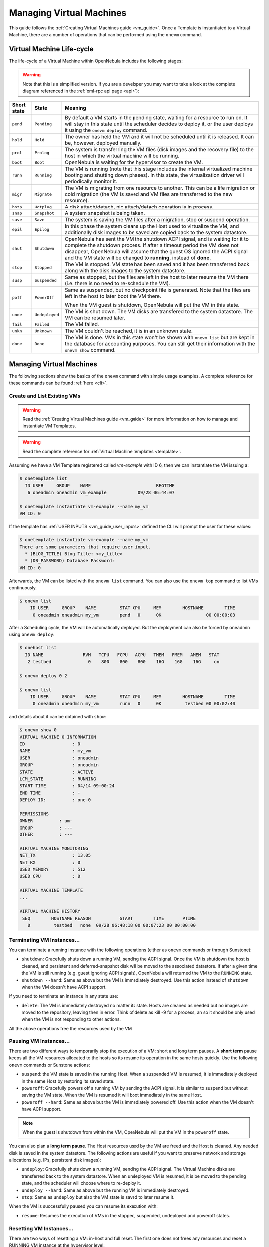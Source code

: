 .. _vm_guide_2:

==========================
Managing Virtual Machines
==========================

This guide follows the :ref:`Creating Virtual Machines guide <vm_guide>`. Once a Template is instantiated to a Virtual Machine, there are a number of operations that can be performed using the ``onevm`` command.

.. _vm_life_cycle_and_states:

Virtual Machine Life-cycle
==========================

The life-cycle of a Virtual Machine within OpenNebula includes the following stages:

.. warning:: Note that this is a simplified version. If you are a developer you may want to take a look at the complete diagram referenced in the :ref:`xml-rpc api page <api>`):

+-------------+----------------+----------------------------------------------------------------------------------------------------------------------------------------------------------------------------------------------------------------------------------------------------------------------------------------------------------+
| Short state |     State      |                                                                                                                                                 Meaning                                                                                                                                                  |
+=============+================+==========================================================================================================================================================================================================================================================================================================+
| ``pend``    | ``Pending``    | By default a VM starts in the pending state, waiting for a resource to run on. It will stay in this state until the scheduler decides to deploy it, or the user deploys it using the ``onevm deploy`` command.                                                                                           |
+-------------+----------------+----------------------------------------------------------------------------------------------------------------------------------------------------------------------------------------------------------------------------------------------------------------------------------------------------------+
| ``hold``    | ``Hold``       | The owner has held the VM and it will not be scheduled until it is released. It can be, however, deployed manually.                                                                                                                                                                                      |
+-------------+----------------+----------------------------------------------------------------------------------------------------------------------------------------------------------------------------------------------------------------------------------------------------------------------------------------------------------+
| ``prol``    | ``Prolog``     | The system is transferring the VM files (disk images and the recovery file) to the host in which the virtual machine will be running.                                                                                                                                                                    |
+-------------+----------------+----------------------------------------------------------------------------------------------------------------------------------------------------------------------------------------------------------------------------------------------------------------------------------------------------------+
| ``boot``    | ``Boot``       | OpenNebula is waiting for the hypervisor to create the VM.                                                                                                                                                                                                                                               |
+-------------+----------------+----------------------------------------------------------------------------------------------------------------------------------------------------------------------------------------------------------------------------------------------------------------------------------------------------------+
| ``runn``    | ``Running``    | The VM is running (note that this stage includes the internal virtualized machine booting and shutting down phases). In this state, the virtualization driver will periodically monitor it.                                                                                                              |
+-------------+----------------+----------------------------------------------------------------------------------------------------------------------------------------------------------------------------------------------------------------------------------------------------------------------------------------------------------+
| ``migr``    | ``Migrate``    | The VM is migrating from one resource to another. This can be a life migration or cold migration (the VM is saved and VM files are transferred to the new resource).                                                                                                                                     |
+-------------+----------------+----------------------------------------------------------------------------------------------------------------------------------------------------------------------------------------------------------------------------------------------------------------------------------------------------------+
| ``hotp``    | ``Hotplug``    | A disk attach/detach, nic attach/detach operation is in process.                                                                                                                                                                                                                                         |
+-------------+----------------+----------------------------------------------------------------------------------------------------------------------------------------------------------------------------------------------------------------------------------------------------------------------------------------------------------+
| ``snap``    | ``Snapshot``   | A system snapshot is being taken.                                                                                                                                                                                                                                                                        |
+-------------+----------------+----------------------------------------------------------------------------------------------------------------------------------------------------------------------------------------------------------------------------------------------------------------------------------------------------------+
| ``save``    | ``Save``       | The system is saving the VM files after a migration, stop or suspend operation.                                                                                                                                                                                                                          |
+-------------+----------------+----------------------------------------------------------------------------------------------------------------------------------------------------------------------------------------------------------------------------------------------------------------------------------------------------------+
| ``epil``    | ``Epilog``     | In this phase the system cleans up the Host used to virtualize the VM, and additionally disk images to be saved are copied back to the system datastore.                                                                                                                                                 |
+-------------+----------------+----------------------------------------------------------------------------------------------------------------------------------------------------------------------------------------------------------------------------------------------------------------------------------------------------------+
| ``shut``    | ``Shutdown``   | OpenNebula has sent the VM the shutdown ACPI signal, and is waiting for it to complete the shutdown process. If after a timeout period the VM does not disappear, OpenNebula will assume that the guest OS ignored the ACPI signal and the VM state will be changed to **running**, instead of **done**. |
+-------------+----------------+----------------------------------------------------------------------------------------------------------------------------------------------------------------------------------------------------------------------------------------------------------------------------------------------------------+
| ``stop``    | ``Stopped``    | The VM is stopped. VM state has been saved and it has been transferred back along with the disk images to the system datastore.                                                                                                                                                                          |
+-------------+----------------+----------------------------------------------------------------------------------------------------------------------------------------------------------------------------------------------------------------------------------------------------------------------------------------------------------+
| ``susp``    | ``Suspended``  | Same as stopped, but the files are left in the host to later resume the VM there (i.e. there is no need to re-schedule the VM).                                                                                                                                                                          |
+-------------+----------------+----------------------------------------------------------------------------------------------------------------------------------------------------------------------------------------------------------------------------------------------------------------------------------------------------------+
| ``poff``    | ``PowerOff``   | Same as suspended, but no checkpoint file is generated. Note that the files are left in the host to later boot the VM there.                                                                                                                                                                             |
|             |                |                                                                                                                                                                                                                                                                                                          |
|             |                | When the VM guest is shutdown, OpenNebula will put the VM in this state.                                                                                                                                                                                                                                 |
+-------------+----------------+----------------------------------------------------------------------------------------------------------------------------------------------------------------------------------------------------------------------------------------------------------------------------------------------------------+
| ``unde``    | ``Undeployed`` | The VM is shut down. The VM disks are transfered to the system datastore. The VM can be resumed later.                                                                                                                                                                                                   |
+-------------+----------------+----------------------------------------------------------------------------------------------------------------------------------------------------------------------------------------------------------------------------------------------------------------------------------------------------------+
| ``fail``    | ``Failed``     | The VM failed.                                                                                                                                                                                                                                                                                           |
+-------------+----------------+----------------------------------------------------------------------------------------------------------------------------------------------------------------------------------------------------------------------------------------------------------------------------------------------------------+
| ``unkn``    | ``Unknown``    | The VM couldn't be reached, it is in an unknown state.                                                                                                                                                                                                                                                   |
+-------------+----------------+----------------------------------------------------------------------------------------------------------------------------------------------------------------------------------------------------------------------------------------------------------------------------------------------------------+
| ``done``    | ``Done``       | The VM is done. VMs in this state won't be shown with ``onevm list`` but are kept in the database for accounting purposes. You can still get their information with the ``onevm show`` command.                                                                                                          |
+-------------+----------------+----------------------------------------------------------------------------------------------------------------------------------------------------------------------------------------------------------------------------------------------------------------------------------------------------------+

|Virtual Machine States|

Managing Virtual Machines
=========================

The following sections show the basics of the ``onevm`` command with simple usage examples. A complete reference for these commands can be found :ref:`here <cli>`.

Create and List Existing VMs
----------------------------

.. warning:: Read the :ref:`Creating Virtual Machines guide <vm_guide>` for more information on how to manage and instantiate VM Templates.

.. warning:: Read the complete reference for :ref:`Virtual Machine templates <template>`.

Assuming we have a VM Template registered called *vm-example* with ID 6, then we can instantiate the VM issuing a:

.. code::

    $ onetemplate list
      ID USER     GROUP    NAME                         REGTIME
       6 oneadmin oneadmin vm_example            09/28 06:44:07

    $ onetemplate instantiate vm-example --name my_vm
    VM ID: 0


If the template has :ref:`USER INPUTS <vm_guide_user_inputs>` defined the CLI will prompt the user for these values:

.. code::

    $ onetemplate instantiate vm-example --name my_vm
    There are some parameters that require user input.
      * (BLOG_TITLE) Blog Title: <my_title>
      * (DB_PASSWORD) Database Password:
    VM ID: 0

Afterwards, the VM can be listed with the ``onevm list`` command. You can also use the ``onevm top`` command to list VMs continuously.

.. code::

    $ onevm list
        ID USER     GROUP    NAME         STAT CPU     MEM        HOSTNAME        TIME
         0 oneadmin oneadmin my_vm        pend   0      0K                 00 00:00:03

After a Scheduling cycle, the VM will be automatically deployed. But the deployment can also be forced by oneadmin using ``onevm deploy``:

.. code::

    $ onehost list
      ID NAME               RVM   TCPU   FCPU   ACPU   TMEM   FMEM   AMEM   STAT
       2 testbed              0    800    800    800    16G    16G    16G     on

    $ onevm deploy 0 2

    $ onevm list
        ID USER     GROUP    NAME         STAT CPU     MEM        HOSTNAME        TIME
         0 oneadmin oneadmin my_vm        runn   0      0K         testbed 00 00:02:40

and details about it can be obtained with ``show``:

.. code::

    $ onevm show 0
    VIRTUAL MACHINE 0 INFORMATION
    ID                  : 0
    NAME                : my_vm
    USER                : oneadmin
    GROUP               : oneadmin
    STATE               : ACTIVE
    LCM_STATE           : RUNNING
    START TIME          : 04/14 09:00:24
    END TIME            : -
    DEPLOY ID:          : one-0

    PERMISSIONS
    OWNER          : um-
    GROUP          : ---
    OTHER          : ---

    VIRTUAL MACHINE MONITORING
    NET_TX              : 13.05
    NET_RX              : 0
    USED MEMORY         : 512
    USED CPU            : 0

    VIRTUAL MACHINE TEMPLATE
    ...

    VIRTUAL MACHINE HISTORY
     SEQ        HOSTNAME REASON           START        TIME       PTIME
       0         testbed   none  09/28 06:48:18 00 00:07:23 00 00:00:00

Terminating VM Instances...
---------------------------

You can terminate a running instance with the following operations (either as ``onevm`` commands or through Sunstone):

-  ``shutdown``: Gracefully shuts down a running VM, sending the ACPI signal. Once the VM is shutdown the host is cleaned, and persistent and deferred-snapshot disk will be moved to the associated datastore. If after a given time the VM is still running (e.g. guest ignoring ACPI signals), OpenNebula will returned the VM to the ``RUNNING`` state.

-  ``shutdown --hard``: Same as above but the VM is immediately destroyed. Use this action instead of ``shutdown`` when the VM doesn't have ACPI support.

If you need to terminate an instance in any state use:

-  ``delete``: The VM is immediately destroyed no matter its state. Hosts are cleaned as needed but no images are moved to the repository, leaving then in error. Think of delete as kill -9 for a process, an so it should be only used when the VM is not responding to other actions.

All the above operations free the resources used by the VM

Pausing VM Instances...
-----------------------

There are two different ways to temporarily stop the execution of a VM: short and long term pauses. A **short term** pause keeps all the VM resources allocated to the hosts so its resume its operation in the same hosts quickly. Use the following ``onevm`` commands or Sunstone actions:

-  ``suspend``: the VM state is saved in the running Host. When a suspended VM is resumed, it is immediately deployed in the same Host by restoring its saved state.

-  ``poweroff``: Gracefully powers off a running VM by sending the ACPI signal. It is similar to suspend but without saving the VM state. When the VM is resumed it will boot immediately in the same Host.

-  ``poweroff --hard``: Same as above but the VM is immediately powered off. Use this action when the VM doesn't have ACPI support.

.. note:: When the guest is shutdown from within the VM, OpenNebula will put the VM in the ``poweroff`` state.

You can also plan a **long term pause**. The Host resources used by the VM are freed and the Host is cleaned. Any needed disk is saved in the system datastore. The following actions are useful if you want to preserve network and storage allocations (e.g. IPs, persistent disk images):

-  ``undeploy``: Gracefully shuts down a running VM, sending the ACPI signal. The Virtual Machine disks are transferred back to the system datastore. When an undeployed VM is resumed, it is be moved to the pending state, and the scheduler will choose where to re-deploy it.

-  ``undeploy --hard``: Same as above but the running VM is immediately destroyed.

-  ``stop``: Same as ``undeploy`` but also the VM state is saved to later resume it.

When the VM is successfully paused you can resume its execution with:

-  ``resume``: Resumes the execution of VMs in the stopped, suspended, undeployed and poweroff states.

Resetting VM Instances...
-------------------------

There are two ways of resetting a VM: in-host and full reset. The first one does not frees any resources and reset a RUNNING VM instance at the hypervisor level:

-  ``reboot``: Gracefully reboots a running VM, sending the ACPI signal.

-  ``reboot --hard``: Performs a 'hard' reboot.

A VM instance can be reset in any state with:

-  ``delete --recreate``: Deletes the VM as described above, but instead of disposing it the VM is moving again to PENDING state. As the delete operation this action should be used when the VM is not responding to other actions. Try undeploy or undeploy --hard first.

Delaying VM Instances...
------------------------

The deployment of a PENDING VM (e.g. after creating or resuming it) can be delayed with:

-  ``hold``: Sets the VM to hold state. The scheduler will not deploy VMs in the ``hold`` state. Please note that VMs can be created directly on hold, using 'onetemplate instantiate --hold' or 'onevm create --hold'.

Then you can resume it with:

-  ``release``: Releases a VM from hold state, setting it to pending. Note that you can automatically release a VM by scheduling the operation as explained below

.. _vm_guide_2_disk_snapshots:

Disk Snapshots
--------------

There are two kinds of operations related to disk snapshots:

- ``disk-snapshot-create``, ``disk-snapshot-revert``, ``disk-snapshot-delete``: Allows the user to take snapshots of the disk states and return to them during the VM life-cycle. It is also possible to delete snapshots.
- ``disk-saveas``: To export a VM disk to an image. This is a live action.

.. _vm_guide_2_disk_snapshots_managing:

Managing disk snapshots
^^^^^^^^^^^^^^^^^^^^^^^

.. todo::

  Check VM states

A user can take snapshots of the disk states at any moment in time (if the VM is in ``RUNNING``, ``POWEROFF`` or ``SUSPENDED`` states). These snapshots are organized in a tree-like structure, meaning that every snapshot has a parent, except for the first snapshot whose parent is ``-1``. At any given time a user can revert the disk state to a previously taken snapshot. The active snapshot, the one the user has last reverted to, or taken, will act as the parent of the next snapshot. In addition, it's possible to delete snapshots that are not active and that have no children.

- ``disk-snapshot-create <vmid> <diskid> <tag>``: Creates a new snapshot of the specified disk.
- ``disk-snapshot-revert <vmid> <diskid> <snapshot_id>``: Reverts to the specified snapshot. The snapshots are immutable, therefore the user can revert to the same snapshot one and again, the disk will return always to the state of the snapshot at the time it was taken.
- ``disk-snapshot-delete <vmid> <diskid> <snapshot_id>``: Deletes a snapshot if it has no children and is not active.


These actions are available for both persistent and non-persistent images. In the case of persistent images the snapshots **will** be preserved upon VM termination and will be able to be used by other VMs using that image. See the :ref:`snapshots <img_guide_snapshots>` section in the Images guide for more information.

.. warning::

  These actions are not in sync with the hypervisor. If the VM is in ``RUNNING`` state make sure the disk is unmounted (preferred), synced or quiesced in some way or another before taking the snapshot.

.. todo::

  Review the following list. QCow2, etc. Extend info on Filesystem DS snapshots

The snapshots are implemented differently depending on the storage backend:

- **Ceph**: They are actual protected snapshots. When a revert is performed a clone of the snapshot is issued. It requires RBD format 2.
- **Filesystem**: Being ssh, raw, shared and Qcow2.
- **Others**: Not implemented.

Exporting disk images with ``disk-saveas``
^^^^^^^^^^^^^^^^^^^^^^^^^^^^^^^^^^^^^^^^^^

Any VM disk can be exported to a new image (if the VM is in ``RUNNING``, ``POWEROFF`` or ``SUSPENDED`` states). This is a live operation that happens immediately. This operation accepts ``--snapshot <snapshot_id>`` as an optional argument, which specifies a disk snapshot to use as the source of the clone, instead of the current disk state (value by default).

.. note::

  This action is called ``onevm disk-snapshot --live`` in OpenNebula <= 4.14 but has been renamed to ``onevm disk-saveas``

.. warning::

  This action is not in sync with the hypervisor. If the VM is in ``RUNNING`` state make sure the disk is unmounted (preferred), synced or quiesced in some way or another before taking the snapshot.

Disk Hotpluging
---------------

New disks can be hot-plugged to running VMs with the ``onevm`` ``disk-attach`` and ``disk-detach`` commands. For example, to attach to a running VM the Image named **storage**:

.. code::

    $ onevm disk-attach one-5 --image storage

To detach a disk from a running VM, find the disk ID of the Image you want to detach using the ``onevm show`` command, and then simply execute ``onevm detach vm_id disk_id``:

.. code::

    $ onevm show one-5
    ...
    DISK=[
      DISK_ID="1",
    ...
      ]
    ...

    $ onevm disk-detach one-5 1

|image2|

.. _vm_guide2_nic_hotplugging:

NIC Hotpluging
--------------

You can hotplug network interfaces to VMs in the ``RUNNING``, ``POWEROFF`` or ``SUSPENDED`` states. Simply specify the network where the new interface should be attach to, for example:

.. code::

    $ onevm show 2

    VIRTUAL MACHINE 2 INFORMATION
    ID                  : 2
    NAME                : centos-server
    USER                : ruben
    GROUP               : oneadmin
    STATE               : ACTIVE
    LCM_STATE           : RUNNING
    RESCHED             : No
    HOST                : cloud01

    ...

    VM NICS
    ID NETWORK      VLAN BRIDGE   IP              MAC
     0 net_172        no vbr0     172.16.0.201    02:00:ac:10:0

    VIRTUAL MACHINE HISTORY
     SEQ HOST            REASON           START            TIME     PROLOG_TIME
       0 cloud01         none    03/07 11:37:40    0d 00h02m14s    0d 00h00m00s
    ...

    $ onevm nic-attach 2 --network net_172

After the operation you should see two NICs, 0 and 1:

.. code::

    $ onevm show 2
    VIRTUAL MACHINE 2 INFORMATION
    ID                  : 2
    NAME                : centos-server
    USER                : ruben
    GROUP               : oneadmin

    ...


    VM NICS
    ID NETWORK      VLAN BRIDGE   IP              MAC
     0 net_172        no vbr0     172.16.0.201    02:00:ac:10:00:c9
                                  fe80::400:acff:fe10:c9
     1 net_172        no vbr0     172.16.0.202    02:00:ac:10:00:ca
                                  fe80::400:acff:fe10:ca
    ...

Also, you can detach a NIC by its ID. If you want to detach interface 1 (MAC=02:00:ac:10:00:ca), just execute:

.. code::

    $ onevm nic-detach 2 1

|image3|

.. _vm_guide2_snapshotting:

Snapshotting
------------

You can create, delete and restore snapshots for running VMs. A snapshot will contain the current disks and memory state.

.. warning:: The snapshots will only be available during the ``RUNNING`` state. If the state changes (stop, migrate, etc...) the snapshots **will** be lost.

.. code::

    $ onevm snapshot-create 4 "just in case"

    $ onevm show 4
    ...
    SNAPSHOTS
      ID         TIME NAME                                           HYPERVISOR_ID
       0  02/21 16:05 just in case                                   onesnap-0

    $ onevm snapshot-revert 4 0 --verbose
    VM 4: snapshot reverted

Please take into consideration the following limitations:

-  **The snapshots are lost if any life-cycle operation is performed, e.g. a suspend, migrate, delete request.**
-  KVM: Snapshots are only available if all the VM disks use the :ref:`qcow2 driver <img_template>`.
-  VMware: the snapshots will persist in the hypervisor after any life-cycle operation is performed, but they will not be available to be used with OpenNebula.
-  Xen: does not support snapshotting

|image4|

.. _vm_guide2_resizing_a_vm:

Resizing a VM Capacity
----------------------

You may re-size the capacity assigned to a Virtual Machine in terms of the virtual CPUs, memory and CPU allocated. VM re-sizing can be done when the VM is not ACTIVE, an so in any of the following states: PENDING, HOLD, FAILED and specially in POWEROFF.

If you have created a Virtual Machine and you need more resources, the following procedure is recommended:

-  Perform any operation needed to prepare your Virtual Machine for shutting down, e.g. you may want to manually stop some services...
-  Poweroff the Virtual Machine
-  Re-size the VM
-  Resume the Virtual Machine using the new capacity

Note that using this procedure the VM will preserve any resource assigned by OpenNebula (e.g. IP leases)

The following is an example of the previous procedure from the command line (the Sunstone equivalent is straight forward):

.. code::

    > onevm poweroff web_vm
    > onevm resize web_vm --memory 2G --vcpu 2
    > onevm resume web_vm

From Sunstone:

|image5|

.. _vm_guide2_resize_disk:

Resizing a VM Disks
-------------------

If the disks assigned to a Virtual Machine need more size, this can achieved at instantiation time of the VM. The SIZE parameter of the disk can be adjusted and, if it is bigger than the original size of the image, OpenNebula will:

- Increase the size of the disk container prior to launching the VM
- Using the :ref:`contextualization packages <bcont>`, at boot time the VM will grow the filesystem to adjust to the new size.

This can be

.. code::

   DISK=[IMAGE_ID=4,
         SIZE=2000]   # If Image 4 is 1 GB, OpenNebula will resize it to 2 GB

This can also be achieved from Sunstone, both in Cloud and Admin View, at the time of instantiating a VM Template:

|image9|


.. _vm_guide2_clone_vm:

Cloning a VM
--------------------------------------------------------------------------------

A VM instance can be saved back to a new VM Template. To do that, ``poweroff`` the VM and then use the ``onevm save`` command:

.. code::

    $ onevm save web_vm copy_of_web_vm
    Template ID: 26

The clone takes into account the customization available to end users through Sunstone. This action clones the VM source Template, replacing the disks with snapshots of the current disks (see the disk-snapshot action). If the VM instance was resized, the current capacity is also used. NIC interfaces are also overwritten with the ones from the VM instance, to preserve any attach/detach action.

Please bear in mind the following limitations:

- The VM's source Template will be used. If this Template was updated since the VM was instantiated, the new contents will be used.
- Volatile disks cannot be saved, and the current contents will be lost. The cloned VM Template will contain the definition for an empty volatile disk.
- Disks and NICs will only contain the target Image/Network ID. If your Template requires extra configuration (such as DISK/DEV_PREFIX), you will need to update the new Template.

.. todo:: command in Sunstone

.. _vm_guide2_scheduling_actions:

Scheduling Actions
------------------

Most of the onevm commands accept the '--schedule' option, allowing users to delay the actions until the given date and time.

Here is an usage example:

.. code::

    $ onevm suspend 0 --schedule "09/20"
    VM 0: suspend scheduled at 2013-09-20 00:00:00 +0200

    $ onevm resume 0 --schedule "09/23 14:15"
    VM 0: resume scheduled at 2013-09-23 14:15:00 +0200

    $ onevm show 0
    VIRTUAL MACHINE 0 INFORMATION
    ID                  : 0
    NAME                : one-0

    [...]

    SCHEDULED ACTIONS
    ID ACTION        SCHEDULED         DONE MESSAGE
     0 suspend     09/20 00:00            -
     1 resume      09/23 14:15            -

These actions can be deleted or edited using the 'onevm update' command. The time attributes use Unix time internally.

.. code::

    $ onevm update 0

    SCHED_ACTION=[
      ACTION="suspend",
      ID="0",
      TIME="1379628000" ]
    SCHED_ACTION=[
      ACTION="resume",
      ID="1",
      TIME="1379938500" ]

These are the commands that can be scheduled:

-  ``shutdown``
-  ``shutdown --hard``
-  ``undeploy``
-  ``undeploy --hard``
-  ``hold``
-  ``release``
-  ``stop``
-  ``suspend``
-  ``resume``
-  ``delete``
-  ``delete-recreate``
-  ``reboot``
-  ``reboot --hard``
-  ``poweroff``
-  ``poweroff --hard``
-  ``snapshot-create``

.. _vm_guide2_user_defined_data:

User Defined Data
-----------------

Custom tags can be associated to a VM to store metadata related to this specific VM instance. To add custom attributes simply use the ``onevm update`` command.

.. code::

    $ onevm show 0
    ...

    VIRTUAL MACHINE TEMPLATE
    ...
    VMID="0"

    $ onevm update 0
    ROOT_GENERATED_PASSWORD="1234"
    ~
    ~

    $onevm show 0
    ...

    VIRTUAL MACHINE TEMPLATE
    ...
    VMID="0"

    USER TEMPLATE
    ROOT_GENERATED_PASSWORD="1234"

Manage VM Permissions
---------------------

OpenNebula comes with an advanced :ref:`ACL rules permission mechanism <manage_acl>` intended for administrators, but each VM object has also :ref:`implicit permissions <chmod>` that can be managed by the VM owner. To share a VM instance with other users, to allow them to list and show its information, use the ``onevm chmod`` command:

.. code::

    $ onevm show 0
    ...
    PERMISSIONS
    OWNER          : um-
    GROUP          : ---
    OTHER          : ---

    $ onevm chmod 0 640

    $ onevm show 0
    ...
    PERMISSIONS
    OWNER          : um-
    GROUP          : u--
    OTHER          : ---

Administrators can also change the VM's group and owner with the ``chgrp`` and ``chown`` commands.

.. _life_cycle_ops_for_admins:

Life-Cycle Operations for Administrators
----------------------------------------

There are some ``onevm`` commands operations meant for the cloud administrators:

**Scheduling:**

-  ``resched``: Sets the reschedule flag for the VM. The Scheduler will migrate (or migrate --live, depending on the :ref:`Scheduler configuration <schg_configuration>`) the VM in the next monitorization cycle to a Host that better matches the requirements and rank restrictions. Read more in the :ref:`Scheduler documentation <schg_re-scheduling_virtual_machines>`.
-  ``unresched``: Clears the reschedule flag for the VM, canceling the rescheduling operation.

**Deployment:**

-  ``deploy``: Starts an existing VM in a specific Host.
-  ``migrate --live``: The Virtual Machine is transferred between Hosts with no noticeable downtime. This action requires a :ref:`shared file system storage <sm>`.
-  ``migrate``: The VM gets stopped and resumed in the target host. In an infrastructure with :ref:`multiple system datastores <system_ds_multiple_system_datastore_setups>`, the VM storage can be also migrated (the datastore id can be specified).

Note: By default, the above operations do not check the target host capacity. You can use the -e (-enforce) option to be sure that the host capacity is not overcommitted.

**Troubleshooting:**

-  ``recover``: If the VM is stuck in any other state (or the boot operation does not work), you can recover the VM by simulating the failure or success of the missing action, or you can launch it with the ``--retry`` flag (and optionally the ``--interactive`` if its a Transfer Manager problem) to replay the driver actions. Read the :ref:`Virtual Machine Failures guide <ftguide_virtual_machine_failures>` for more information.
-  ``migrate`` or ``resched``: A VM in the UNKNOWN state can be booted in a different host manually (``migrate``) or automatically by the scheduler (``resched``). This action must be performed only if the storage is shared, or manually transfered by the administrator. OpenNebula will not perform any action on the storage for this migration.

Sunstone
========

You can manage your virtual machines using the :ref:`onevm command <cli>` or :ref:`Sunstone <sunstone>`.

In Sunstone, you can easily instantiate currently defined :ref:`templates <vm_guide>` by clicking ``New`` on the Virtual Machines tab and manage the life cycle of the new instances

|image6|

Using the noVNC Console
-----------------------

In order to use this feature, make sure that:

-  The VM template has a ``GRAPHICS`` section defined, that the ``TYPE`` attribute in it is set to ``VNC``.

-  The specified VNC port on the host on which the VM is deployed is accessible from the Sunstone server host.

-  The VM is in ``running`` state.

If the VM supports VNC and is ``running``, then the VNC icon on the Virtual Machines view should be visible and clickable:

|image7|

When clicking the VNC icon, the process of starting a session begins:

-  A request is made and if a VNC session is possible, Sunstone server will add the VM Host to the list of allowed vnc session targets and create a random token associated to it.

-  The server responds with the session token, then a ``noVNC`` dialog pops up.

-  The VNC console embedded in this dialog will try to connect to the proxy either using websockets (default) or emulating them using ``Flash``. Only connections providing the right token will be successful. Websockets are supported from Firefox 4.0 (manual activation required in this version) and Chrome. The token expires and cannot be reused.

|image8|

In order to close the VNC session just close the console dialog.

.. note:: From Sunstone 3.8, a single instance of the VNC proxy is launched when Sunstone server starts. This instance will listen on a single port and proxy all connections from there.

Information for Developers and Integrators
==========================================

-  Although the default way to create a VM instance is to register a Template and then instantiate it, VMs can be created directly from a template file using the ``onevm create`` command.
-  When a VM reaches the ``done`` state, it disappears from the ``onevm list`` output, but the VM is still in the database and can be retrieved with the ``onevm show`` command.
-  OpenNebula comes with an :ref:`accounting tool <accounting>` that reports resource usage data.
-  The monitoring information, shown with nice graphs in :ref:`Sunstone <sunstone>`, can be retrieved using the XML-RPC methods :ref:`one.vm.monitoring and one.vmpool.monitoring <api>`.

.. |Virtual Machine States| image:: /images/states-simple.png
    :width: 100 %
.. |image2| image:: /images/sunstone_vm_attach.png
.. |image3| image:: /images/sunstone_vm_attachnic.png
.. |image4| image:: /images/sunstone_vm_snapshot.png
.. |image5| image:: /images/sunstone_vm_resize.png
.. |image6| image:: /images/sunstone_vm_list.png
.. |image7| image:: /images/sunstone_vnc.png
.. |image8| image:: /images/sunstonevnc4.png
.. |image9| image:: /images/sunstone_vm_resize.png
